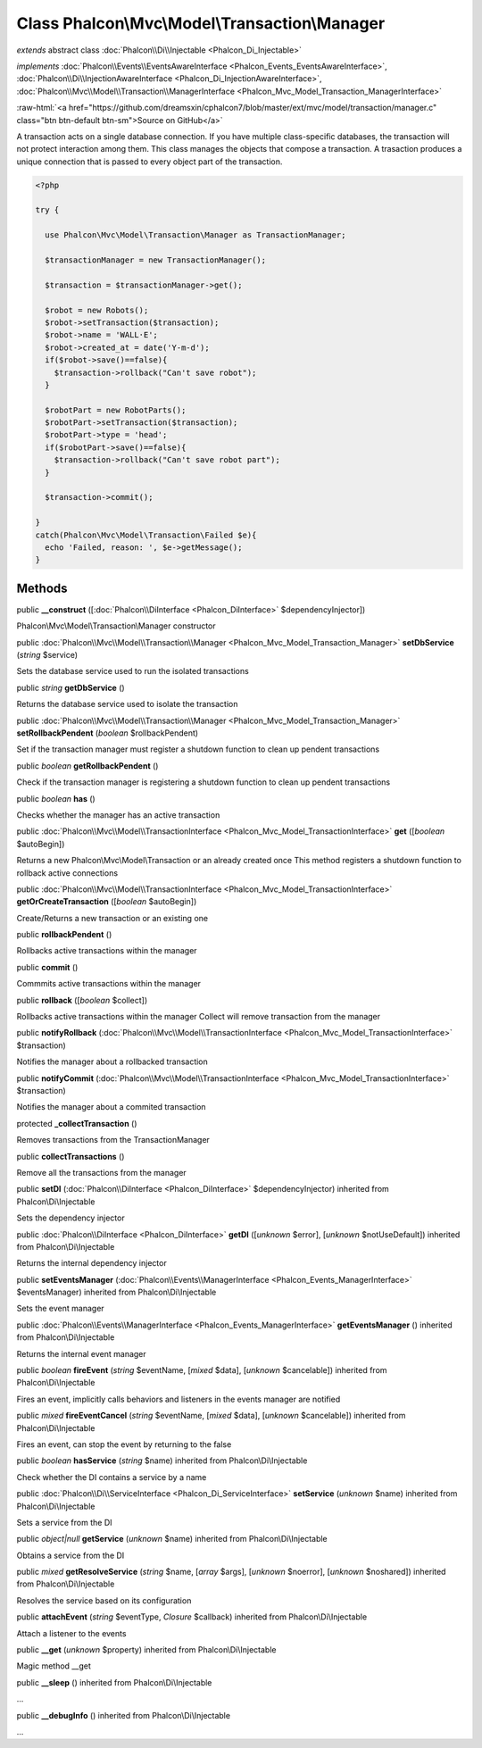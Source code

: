 Class **Phalcon\\Mvc\\Model\\Transaction\\Manager**
===================================================

*extends* abstract class :doc:`Phalcon\\Di\\Injectable <Phalcon_Di_Injectable>`

*implements* :doc:`Phalcon\\Events\\EventsAwareInterface <Phalcon_Events_EventsAwareInterface>`, :doc:`Phalcon\\Di\\InjectionAwareInterface <Phalcon_Di_InjectionAwareInterface>`, :doc:`Phalcon\\Mvc\\Model\\Transaction\\ManagerInterface <Phalcon_Mvc_Model_Transaction_ManagerInterface>`

.. role:: raw-html(raw)
   :format: html

:raw-html:`<a href="https://github.com/dreamsxin/cphalcon7/blob/master/ext/mvc/model/transaction/manager.c" class="btn btn-default btn-sm">Source on GitHub</a>`

A transaction acts on a single database connection. If you have multiple class-specific databases, the transaction will not protect interaction among them.  This class manages the objects that compose a transaction. A trasaction produces a unique connection that is passed to every object part of the transaction.  

.. code-block:: php

    <?php

    try {
    
      use Phalcon\Mvc\Model\Transaction\Manager as TransactionManager;
    
      $transactionManager = new TransactionManager();
    
      $transaction = $transactionManager->get();
    
      $robot = new Robots();
      $robot->setTransaction($transaction);
      $robot->name = 'WALL·E';
      $robot->created_at = date('Y-m-d');
      if($robot->save()==false){
        $transaction->rollback("Can't save robot");
      }
    
      $robotPart = new RobotParts();
      $robotPart->setTransaction($transaction);
      $robotPart->type = 'head';
      if($robotPart->save()==false){
        $transaction->rollback("Can't save robot part");
      }
    
      $transaction->commit();
    
    }
    catch(Phalcon\Mvc\Model\Transaction\Failed $e){
      echo 'Failed, reason: ', $e->getMessage();
    }



Methods
-------

public  **__construct** ([:doc:`Phalcon\\DiInterface <Phalcon_DiInterface>` $dependencyInjector])

Phalcon\\Mvc\\Model\\Transaction\\Manager constructor



public :doc:`Phalcon\\Mvc\\Model\\Transaction\\Manager <Phalcon_Mvc_Model_Transaction_Manager>`  **setDbService** (*string* $service)

Sets the database service used to run the isolated transactions



public *string*  **getDbService** ()

Returns the database service used to isolate the transaction



public :doc:`Phalcon\\Mvc\\Model\\Transaction\\Manager <Phalcon_Mvc_Model_Transaction_Manager>`  **setRollbackPendent** (*boolean* $rollbackPendent)

Set if the transaction manager must register a shutdown function to clean up pendent transactions



public *boolean*  **getRollbackPendent** ()

Check if the transaction manager is registering a shutdown function to clean up pendent transactions



public *boolean*  **has** ()

Checks whether the manager has an active transaction



public :doc:`Phalcon\\Mvc\\Model\\TransactionInterface <Phalcon_Mvc_Model_TransactionInterface>`  **get** ([*boolean* $autoBegin])

Returns a new Phalcon\\Mvc\\Model\\Transaction or an already created once This method registers a shutdown function to rollback active connections



public :doc:`Phalcon\\Mvc\\Model\\TransactionInterface <Phalcon_Mvc_Model_TransactionInterface>`  **getOrCreateTransaction** ([*boolean* $autoBegin])

Create/Returns a new transaction or an existing one



public  **rollbackPendent** ()

Rollbacks active transactions within the manager



public  **commit** ()

Commmits active transactions within the manager



public  **rollback** ([*boolean* $collect])

Rollbacks active transactions within the manager Collect will remove transaction from the manager



public  **notifyRollback** (:doc:`Phalcon\\Mvc\\Model\\TransactionInterface <Phalcon_Mvc_Model_TransactionInterface>` $transaction)

Notifies the manager about a rollbacked transaction



public  **notifyCommit** (:doc:`Phalcon\\Mvc\\Model\\TransactionInterface <Phalcon_Mvc_Model_TransactionInterface>` $transaction)

Notifies the manager about a commited transaction



protected  **_collectTransaction** ()

Removes transactions from the TransactionManager



public  **collectTransactions** ()

Remove all the transactions from the manager



public  **setDI** (:doc:`Phalcon\\DiInterface <Phalcon_DiInterface>` $dependencyInjector) inherited from Phalcon\\Di\\Injectable

Sets the dependency injector



public :doc:`Phalcon\\DiInterface <Phalcon_DiInterface>`  **getDI** ([*unknown* $error], [*unknown* $notUseDefault]) inherited from Phalcon\\Di\\Injectable

Returns the internal dependency injector



public  **setEventsManager** (:doc:`Phalcon\\Events\\ManagerInterface <Phalcon_Events_ManagerInterface>` $eventsManager) inherited from Phalcon\\Di\\Injectable

Sets the event manager



public :doc:`Phalcon\\Events\\ManagerInterface <Phalcon_Events_ManagerInterface>`  **getEventsManager** () inherited from Phalcon\\Di\\Injectable

Returns the internal event manager



public *boolean*  **fireEvent** (*string* $eventName, [*mixed* $data], [*unknown* $cancelable]) inherited from Phalcon\\Di\\Injectable

Fires an event, implicitly calls behaviors and listeners in the events manager are notified



public *mixed*  **fireEventCancel** (*string* $eventName, [*mixed* $data], [*unknown* $cancelable]) inherited from Phalcon\\Di\\Injectable

Fires an event, can stop the event by returning to the false



public *boolean*  **hasService** (*string* $name) inherited from Phalcon\\Di\\Injectable

Check whether the DI contains a service by a name



public :doc:`Phalcon\\Di\\ServiceInterface <Phalcon_Di_ServiceInterface>`  **setService** (*unknown* $name) inherited from Phalcon\\Di\\Injectable

Sets a service from the DI



public *object|null*  **getService** (*unknown* $name) inherited from Phalcon\\Di\\Injectable

Obtains a service from the DI



public *mixed*  **getResolveService** (*string* $name, [*array* $args], [*unknown* $noerror], [*unknown* $noshared]) inherited from Phalcon\\Di\\Injectable

Resolves the service based on its configuration



public  **attachEvent** (*string* $eventType, *Closure* $callback) inherited from Phalcon\\Di\\Injectable

Attach a listener to the events



public  **__get** (*unknown* $property) inherited from Phalcon\\Di\\Injectable

Magic method __get



public  **__sleep** () inherited from Phalcon\\Di\\Injectable

...


public  **__debugInfo** () inherited from Phalcon\\Di\\Injectable

...


